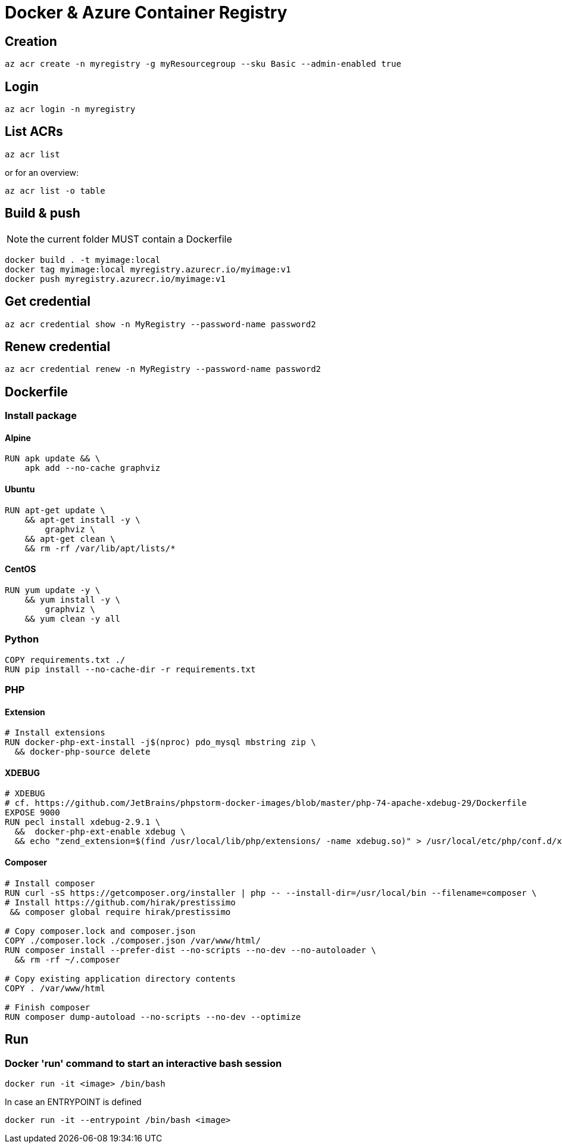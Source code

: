 # Docker & Azure Container Registry

## Creation

    az acr create -n myregistry -g myResourcegroup --sku Basic --admin-enabled true

## Login

    az acr login -n myregistry

## List ACRs

    az acr list

or for an overview:

    az acr list -o table

## Build & push

NOTE: the current folder MUST contain a Dockerfile

    docker build . -t myimage:local
    docker tag myimage:local myregistry.azurecr.io/myimage:v1
    docker push myregistry.azurecr.io/myimage:v1

## Get credential

    az acr credential show -n MyRegistry --password-name password2

## Renew credential

    az acr credential renew -n MyRegistry --password-name password2

## Dockerfile

### Install package

#### Alpine

----
RUN apk update && \
    apk add --no-cache graphviz
----

#### Ubuntu

----
RUN apt-get update \
    && apt-get install -y \
        graphviz \
    && apt-get clean \
    && rm -rf /var/lib/apt/lists/*
----

#### CentOS

----
RUN yum update -y \
    && yum install -y \
        graphviz \
    && yum clean -y all
----

### Python

----
COPY requirements.txt ./
RUN pip install --no-cache-dir -r requirements.txt
----

### PHP

#### Extension
----
# Install extensions
RUN docker-php-ext-install -j$(nproc) pdo_mysql mbstring zip \
  && docker-php-source delete
----

#### XDEBUG

----
# XDEBUG
# cf. https://github.com/JetBrains/phpstorm-docker-images/blob/master/php-74-apache-xdebug-29/Dockerfile
EXPOSE 9000
RUN pecl install xdebug-2.9.1 \
  &&  docker-php-ext-enable xdebug \
  && echo "zend_extension=$(find /usr/local/lib/php/extensions/ -name xdebug.so)" > /usr/local/etc/php/conf.d/xdebug.ini;
----


#### Composer

----
# Install composer
RUN curl -sS https://getcomposer.org/installer | php -- --install-dir=/usr/local/bin --filename=composer \
# Install https://github.com/hirak/prestissimo
 && composer global require hirak/prestissimo

# Copy composer.lock and composer.json
COPY ./composer.lock ./composer.json /var/www/html/
RUN composer install --prefer-dist --no-scripts --no-dev --no-autoloader \
  && rm -rf ~/.composer

# Copy existing application directory contents
COPY . /var/www/html

# Finish composer
RUN composer dump-autoload --no-scripts --no-dev --optimize
----

## Run

### Docker 'run' command to start an interactive bash session 

    docker run -it <image> /bin/bash
    
In case an ENTRYPOINT is defined 

    docker run -it --entrypoint /bin/bash <image>

